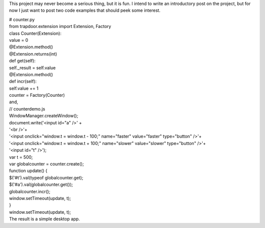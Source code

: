 This project may never become a serious thing, but it is fun. I intend
to write an introductory post on the project, but for now I just want to
post two code examples that should peek some interest.

.. container::

.. container::

   # counter.py

.. container::

   .. container::

      from trapdoor.extension import Extension, Factory

   .. container::

   .. container::

      class Counter(Extension):

   .. container::

   .. container::

          value = 0

   .. container::

   .. container::

          @Extension.method()

   .. container::

          @Extension.returns(int)

   .. container::

          def get(self):

   .. container::

              self._result = self.value

   .. container::

   .. container::

          @Extension.method()

   .. container::

          def incr(self):

   .. container::

              self.value += 1

   .. container::

   .. container::

      counter = Factory(Counter)

.. container::

.. container::

   and,

.. container::

.. container::

   // counterdemo.js

.. container::

   .. container::

      WindowManager.createWindow();

   .. container::

   .. container::

      document.write('<input id="a" />' +

   .. container::

      '<br />'+

   .. container::

      '<input onclick="window.t = window.t - 100;" name="faster"
      value="faster" type="button" />'+

   .. container::

      '<input onclick="window.t = window.t + 100;" name="slower"
      value="slower" type="button" />'+

   .. container::

      '<input id="t" />');

   .. container::

   .. container::

      var t = 500;

   .. container::

      var globalcounter = counter.create();

   .. container::

   .. container::

      function update() {

   .. container::

          $('#t').val(typeof globalcounter.get);

   .. container::

          $('#a').val(globalcounter.get());

   .. container::

          globalcounter.incr();

   .. container::

   .. container::

          window.setTimeout(update, t);

   .. container::

      }

   .. container::

   .. container::

      window.setTimeout(update, t);

.. container::

.. container::

   The result is a simple desktop app.
